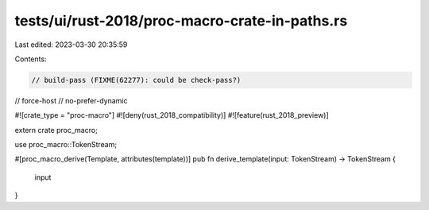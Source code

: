 tests/ui/rust-2018/proc-macro-crate-in-paths.rs
===============================================

Last edited: 2023-03-30 20:35:59

Contents:

.. code-block:: rs

    // build-pass (FIXME(62277): could be check-pass?)
// force-host
// no-prefer-dynamic

#![crate_type = "proc-macro"]
#![deny(rust_2018_compatibility)]
#![feature(rust_2018_preview)]

extern crate proc_macro;

use proc_macro::TokenStream;

#[proc_macro_derive(Template, attributes(template))]
pub fn derive_template(input: TokenStream) -> TokenStream {
    input
}


